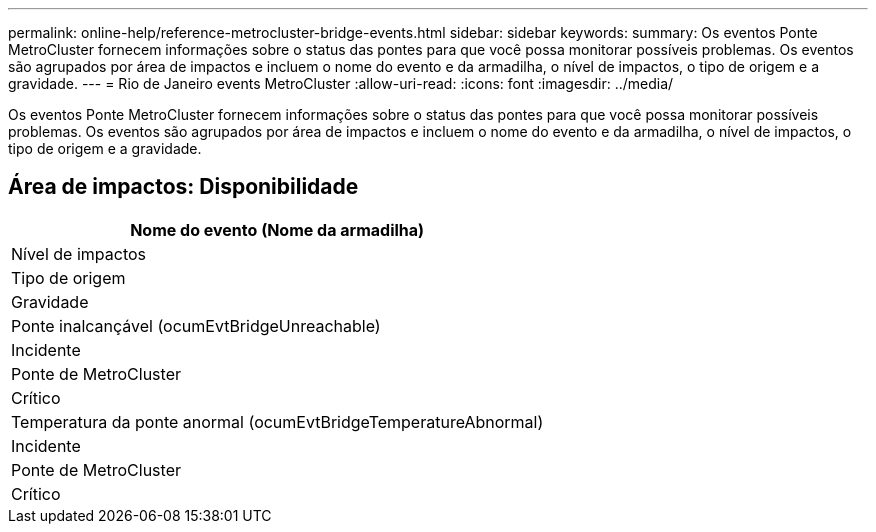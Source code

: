 ---
permalink: online-help/reference-metrocluster-bridge-events.html 
sidebar: sidebar 
keywords:  
summary: Os eventos Ponte MetroCluster fornecem informações sobre o status das pontes para que você possa monitorar possíveis problemas. Os eventos são agrupados por área de impactos e incluem o nome do evento e da armadilha, o nível de impactos, o tipo de origem e a gravidade. 
---
= Rio de Janeiro events MetroCluster
:allow-uri-read: 
:icons: font
:imagesdir: ../media/


[role="lead"]
Os eventos Ponte MetroCluster fornecem informações sobre o status das pontes para que você possa monitorar possíveis problemas. Os eventos são agrupados por área de impactos e incluem o nome do evento e da armadilha, o nível de impactos, o tipo de origem e a gravidade.



== Área de impactos: Disponibilidade

|===
| Nome do evento (Nome da armadilha) 


| Nível de impactos 


| Tipo de origem 


| Gravidade 


 a| 
Ponte inalcançável (ocumEvtBridgeUnreachable)



 a| 
Incidente



 a| 
Ponte de MetroCluster



 a| 
Crítico



 a| 
Temperatura da ponte anormal (ocumEvtBridgeTemperatureAbnormal)



 a| 
Incidente



 a| 
Ponte de MetroCluster



 a| 
Crítico

|===